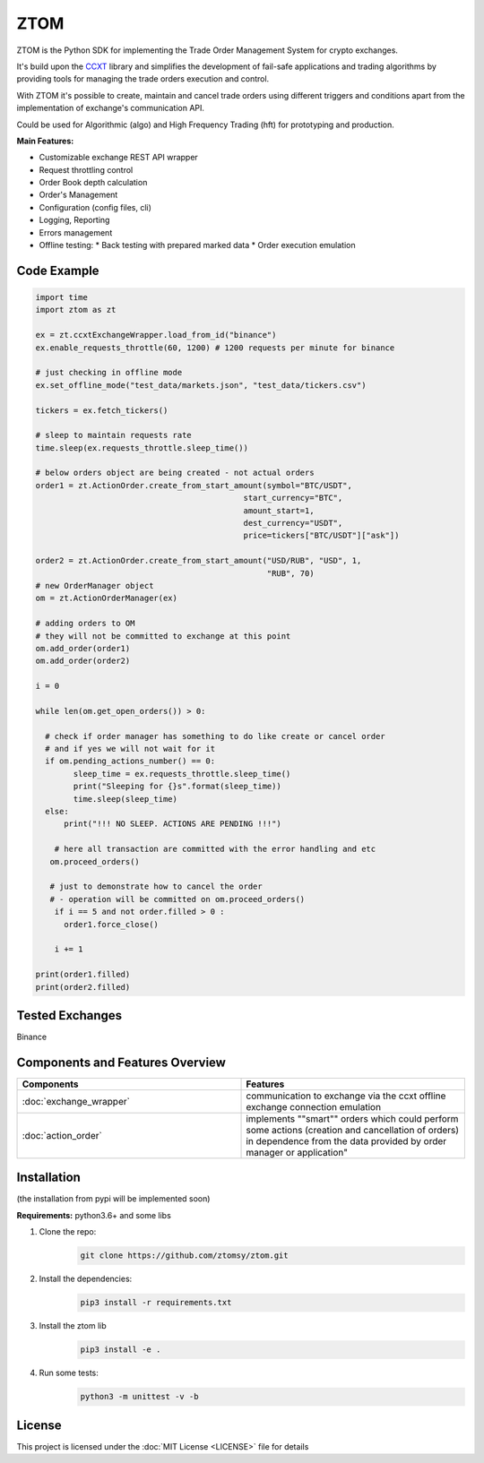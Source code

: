 ZTOM
=====

ZTOM is the Python SDK for implementing the Trade Order Management System for crypto exchanges.

It's build upon the `CCXT <https://github.com/ccxt/ccxt>`__ library and simplifies the development of fail-safe applications and trading algorithms by providing tools for managing the trade orders execution and control.

With ZTOM it's possible to create, maintain and cancel trade orders using different triggers and conditions apart from the implementation of exchange's communication API. 

Could be used for Algorithmic (algo) and High Frequency Trading (hft) for prototyping and production.

**Main Features:**

* Customizable exchange REST API wrapper
* Request throttling control
* Order Book depth calculation
* Order's Management
* Configuration (config files, cli)
* Logging, Reporting
* Errors management
* Offline testing:
  * Back testing with prepared marked data 
  * Order execution emulation

Code Example
---------------------


.. code-block:: python

    import time
    import ztom as zt
    
    ex = zt.ccxtExchangeWrapper.load_from_id("binance")
    ex.enable_requests_throttle(60, 1200) # 1200 requests per minute for binance
    
    # just checking in offline mode
    ex.set_offline_mode("test_data/markets.json", "test_data/tickers.csv")
    
    tickers = ex.fetch_tickers()
    
    # sleep to maintain requests rate
    time.sleep(ex.requests_throttle.sleep_time()) 
    
    # below orders object are being created - not actual orders
    order1 = zt.ActionOrder.create_from_start_amount(symbol="BTC/USDT",
                                                start_currency="BTC",
                                                amount_start=1,
                                                dest_currency="USDT",
                                                price=tickers["BTC/USDT"]["ask"])
    
    order2 = zt.ActionOrder.create_from_start_amount("USD/RUB", "USD", 1, 
                                                     "RUB", 70)
    # new OrderManager object
    om = zt.ActionOrderManager(ex)
    
    # adding orders to OM
    # they will not be committed to exchange at this point
    om.add_order(order1)
    om.add_order(order2)
    
    i = 0
    
    while len(om.get_open_orders()) > 0:
    	
      # check if order manager has something to do like create or cancel order  
      # and if yes we will not wait for it 
      if om.pending_actions_number() == 0:
            sleep_time = ex.requests_throttle.sleep_time()
            print("Sleeping for {}s".format(sleep_time))
            time.sleep(sleep_time)
      else:
          print("!!! NO SLEEP. ACTIONS ARE PENDING !!!")
    
     	# here all transaction are committed with the error handling and etc
       om.proceed_orders()
        
       # just to demonstrate how to cancel the order 
       # - operation will be committed on om.proceed_orders()
        if i == 5 and not order.filled > 0 :
          order1.force_close()
    
        i += 1
    
    print(order1.filled)
    print(order2.filled)
    
Tested Exchanges
----------------
Binance

Components and Features Overview
--------------------------------

.. list-table::
   :widths: 50 50
   :header-rows:  1
   
   * - Components
     - Features  
   * - :doc:`exchange_wrapper`
     - communication to exchange via the ccxt offline exchange connection emulation
   * - :doc:`action_order` 
     - implements ""smart"" orders which could perform some actions (creation and cancellation of orders) in dependence
       from the data provided by order manager or application"



Installation
------------

(the installation from pypi will be implemented soon)

**Requirements:**  python3.6+ and some libs

1. Clone the repo:
      .. code-block::

        git clone https://github.com/ztomsy/ztom.git
2. Install the dependencies:
    .. code-block::

        pip3 install -r requirements.txt

3. Install the ztom lib
    .. code-block::

       pip3 install -e .

4. Run some tests:
    .. code-block::

       python3 -m unittest -v -b

License
-------

This project is licensed under the  :doc:`MIT License <LICENSE>` file for details


